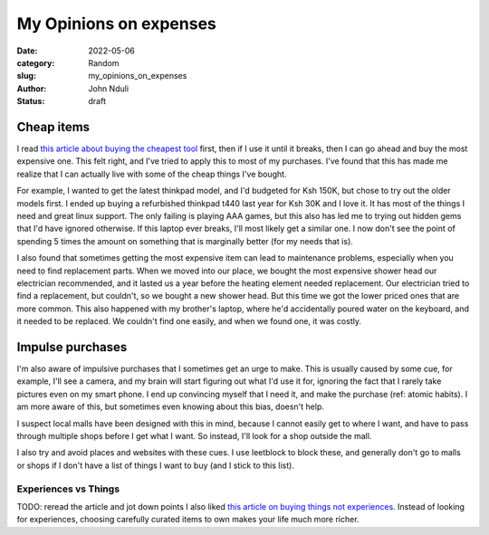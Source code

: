 #######################
My Opinions on expenses
#######################


:date: 2022-05-06
:category: Random
:slug: my_opinions_on_expenses
:author: John Nduli
:status: draft

Cheap items
===========

I read `this article about buying the cheapest tool
<https://www.johndcook.com/blog/2020/07/25/worst-tool-for-the-job/>`_ first,
then if I use it until it breaks, then I can go ahead and buy the most expensive
one. This felt right, and I've tried to apply this to most of my purchases. I've
found that this has made me realize that I can actually live with some of the
cheap things I've bought.

For example, I wanted to get the latest thinkpad model, and I'd budgeted for Ksh
150K, but chose to try out the older models first. I ended up buying a
refurbished thinkpad t440 last year for Ksh 30K and I love it. It has most of
the things I need and great linux support. The only failing is playing AAA
games, but this also has led me to trying out hidden gems that I'd have ignored
otherwise. If this laptop ever breaks, I'll most likely get a similar one. I now
don't see the point of spending 5 times the amount on something that is
marginally better (for my needs that is).

I also found that sometimes getting the most expensive item can lead to
maintenance problems, especially when you need to find replacement parts. When
we moved into our place, we bought the most expensive shower head our
electrician recommended, and it lasted us a year before the heating element
needed replacement. Our electrician tried to find a replacement, but couldn't,
so we bought a new shower head. But this time we got the lower priced ones that
are more common. This also happened with my brother's laptop, where he'd
accidentally poured water on the keyboard, and it needed to be replaced. We
couldn't find one easily, and when we found one, it was costly.


.. TODO: think if this is required or if its dragging the point
.. Another one that happened was that we had a touch screen laptop (a dell
.. something), and the screen got spoiled. We haven't been able to get a
.. replacement for this so far. All repair shops we go to, have a price of half the
.. laptop price and it's irritating. I gave up on touch laptops after this
.. (although I didn't even use the touch functionality).


Impulse purchases
=================
I'm also aware of impulsive purchases that I sometimes get an urge to make. This
is usually caused by some cue, for example, I'll see a camera, and my brain will
start figuring out what I'd use it for, ignoring the fact that I rarely take
pictures even on my smart phone. I end up convincing myself that I need it, and
make the purchase (ref: atomic habits). I am more aware of this, but sometimes
even knowing about this bias, doesn't help.

I suspect local malls have been designed with this in mind, because I cannot
easily get to where I want, and have to pass through multiple shops before I get
what I want. So instead, I'll look for a shop outside the mall.

I also try and avoid places and websites with these cues. I use leetblock to
block these, and generally don't go to malls or shops if I don't have a list of
things I want to buy (and I stick to this list).


Experiences vs Things
---------------------
TODO: reread the article and jot down points
I also liked `this article on buying things not experiences
<https://write.as/harold-lee/theres-a-phrase-going-around-that-you-should-buy-experiences-not-things>`_.
Instead of looking for experiences, choosing carefully curated items to own
makes your life much more richer.
